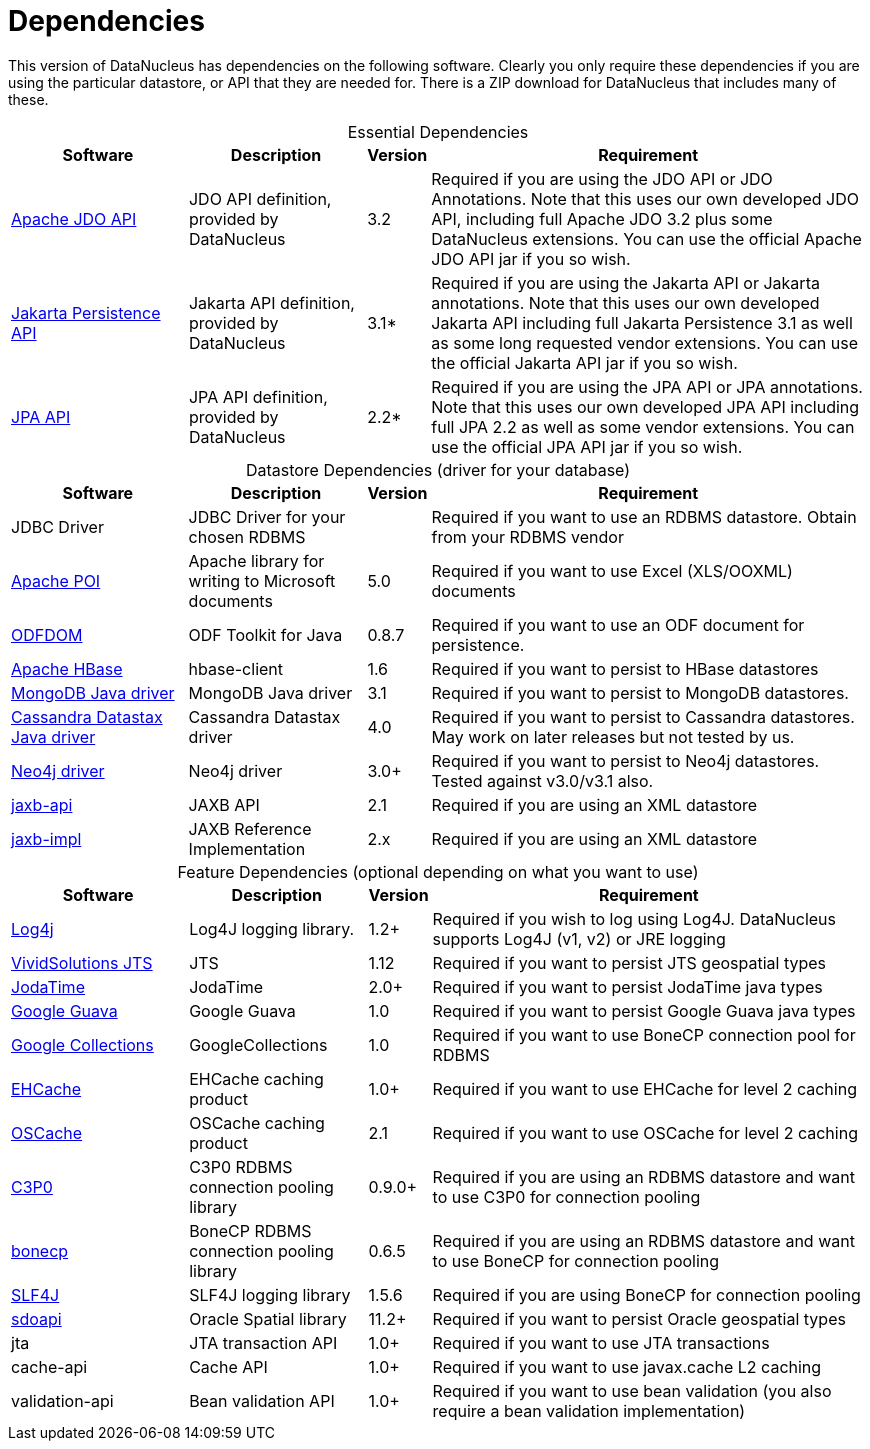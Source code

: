 [[dependencies]]
= Dependencies
:_basedir: 
:_imagesdir: images/


This version of DataNucleus has dependencies on the following software.
Clearly you only require these dependencies if you are using the particular datastore, or API that they are needed for.
There is a ZIP download for DataNucleus that includes many of these.


[cols="4,4,1,10", options="header"]
[caption=""]
.Essential Dependencies
|===
|Software
|Description
|Version
|Requirement

|http://db.apache.org/jdo/downloads.html[Apache JDO API]
|JDO API definition, provided by DataNucleus
|3.2
|Required if you are using the JDO API or JDO Annotations. 
Note that this uses our own developed JDO API, including full Apache JDO 3.2 plus some DataNucleus extensions.
You can use the official Apache JDO API jar if you so wish.

|https://repo1.maven.org/maven2/org/datanucleus/jakarta.persistence/3.1.0/[Jakarta Persistence API]
|Jakarta API definition, provided by DataNucleus
|3.1*
|Required if you are using the Jakarta API or Jakarta annotations. 
Note that this uses our own developed Jakarta API including full Jakarta Persistence 3.1 as well as some long requested vendor extensions.
You can use the official Jakarta API jar if you so wish.

|https://repo1.maven.org/maven2/org/datanucleus/javax.persistence/2.2.0-release/[JPA API]
|JPA API definition, provided by DataNucleus
|2.2*
|Required if you are using the JPA API or JPA annotations. 
Note that this uses our own developed JPA API including full JPA 2.2 as well as some vendor extensions.
You can use the official JPA API jar if you so wish.
|===


[cols="4,4,1,10", options="header"]
[caption=""]
.Datastore Dependencies (driver for your database)
|===
|Software
|Description
|Version
|Requirement

|JDBC Driver
|JDBC Driver for your chosen RDBMS
|
|Required if you want to use an RDBMS datastore. Obtain from your RDBMS vendor

|http://poi.apache.org/[Apache POI]
|Apache library for writing to Microsoft documents
|5.0
|Required if you want to use Excel (XLS/OOXML) documents

|http://odftoolkit.org[ODFDOM]
|ODF Toolkit for Java
|0.8.7
|Required if you want to use an ODF document for persistence.

|http://hbase.apache.org/[Apache HBase]
|hbase-client
|1.6
|Required if you want to persist to HBase datastores

|http://www.mongodb.org/[MongoDB Java driver]
|MongoDB Java driver
|3.1
|Required if you want to persist to MongoDB datastores.

|http://docs.datastax.com/en/developer/java-driver/4.0[Cassandra Datastax Java driver]
|Cassandra Datastax driver
|4.0
|Required if you want to persist to Cassandra datastores. May work on later releases but not tested by us.

|http://www.neo4j.org/[Neo4j driver]
|Neo4j driver
|3.0+
|Required if you want to persist to Neo4j datastores. Tested against v3.0/v3.1 also.

|https://repo1.maven.org/maven2/javax/xml/bind/jaxb-api/2.1/[jaxb-api]
|JAXB API
|2.1
|Required if you are using an XML datastore

|https://repo1.maven.org/maven2/javax/xml/jaxb-impl/[jaxb-impl]
|JAXB Reference Implementation
|2.x
|Required if you are using an XML datastore
|===


[cols="4,4,1,10", options="header"]
[caption=""]
.Feature Dependencies (optional depending on what you want to use)
|===
|Software
|Description
|Version
|Requirement

|http://jakarta.apache.org/log4j/[Log4j]
|Log4J logging library.
|1.2+
|Required if you wish to log using Log4J. DataNucleus supports Log4J (v1, v2) or JRE logging

|https://en.wikipedia.org/wiki/JTS_Topology_Suite[VividSolutions JTS]
|JTS
|1.12
|Required if you want to persist JTS geospatial types

|http://www.sf.net/projects/joda-time/[JodaTime]
|JodaTime
|2.0+
|Required if you want to persist JodaTime java types

|https://github.com/google/guava/[Google Guava]
|Google Guava
|1.0
|Required if you want to persist Google Guava java types

|http://code.google.com/p/google-collections/[Google Collections]
|GoogleCollections
|1.0
|Required if you want to use BoneCP connection pool for RDBMS

|https://repo1.maven.org/maven2/ehcache/ehcache/[EHCache]
|EHCache caching product
|1.0+
|Required if you want to use EHCache for level 2 caching

|https://repo1.maven.org/maven2/opensymphony/oscache/oscache/[OSCache]
|OSCache caching product
|2.1
|Required if you want to use OSCache for level 2 caching

|https://repo1.maven.org/maven2/c3p0/c3p0/[C3P0]
|C3P0 RDBMS connection pooling library
|0.9.0+
|Required if you are using an RDBMS datastore and want to use C3P0 for connection pooling

|http://jolbox.com/bonecp/downloads/maven/com/jolbox/bonecp/[bonecp]
|BoneCP RDBMS connection pooling library
|0.6.5
|Required if you are using an RDBMS datastore and want to use BoneCP for connection pooling

|http://www.slf4j.org[SLF4J]
|SLF4J logging library
|1.5.6
|Required if you are using BoneCP for connection pooling

|http://www.oracle.com/technology/software/products/spatial/index.html[sdoapi]
|Oracle Spatial library
|11.2+
|Required if you want to persist Oracle geospatial types

|jta
|JTA transaction API
|1.0+
|Required if you want to use JTA transactions

|cache-api
|Cache API
|1.0+
|Required if you want to use javax.cache L2 caching

|validation-api
|Bean validation API
|1.0+
|Required if you want to use bean validation (you also require a bean validation implementation)
|===

